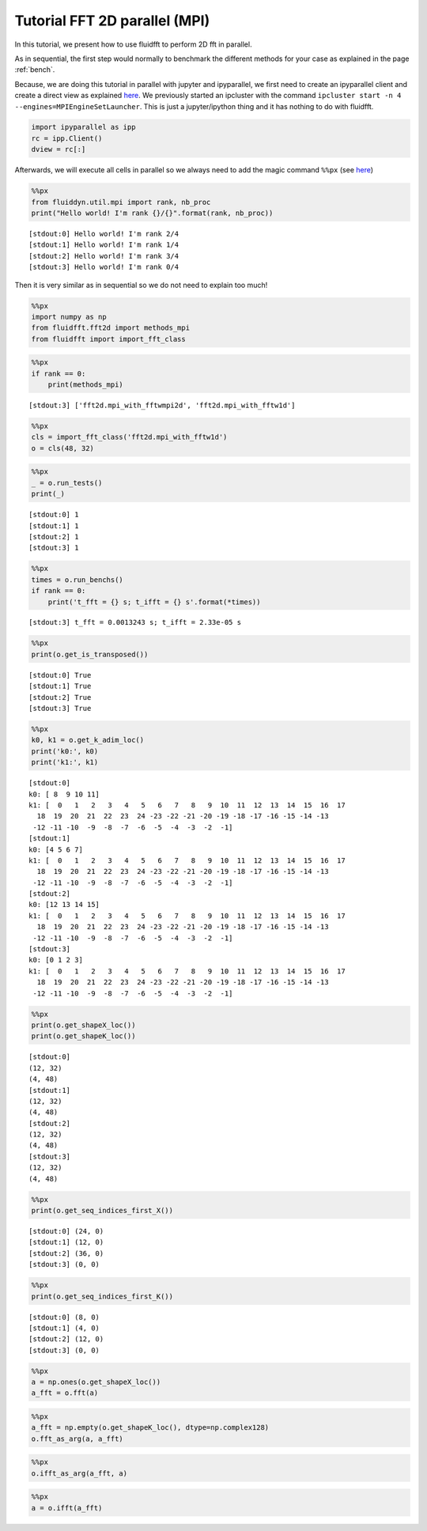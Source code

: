 
Tutorial FFT 2D parallel (MPI)
==============================

In this tutorial, we present how to use fluidfft to perform 2D fft in
parallel.

As in sequential, the first step would normally to benchmark the different methods for your case as explained in the page :ref:`bench`.

Because, we are doing this tutorial in parallel with jupyter and
ipyparallel, we first need to create an ipyparallel client and create a
direct view as explained `here <http://ipyparallel.readthedocs.io>`__.
We previously started an ipcluster with the command
``ipcluster start -n 4 --engines=MPIEngineSetLauncher``. This is just a
jupyter/ipython thing and it has nothing to do with fluidfft.

.. code:: ipython3

    import ipyparallel as ipp
    rc = ipp.Client()
    dview = rc[:]

Afterwards, we will execute all cells in parallel so we always need to
add the magic command ``%%px`` (see
`here <http://ipyparallel.readthedocs.io/en/latest/magics.html>`__)

.. code:: ipython3

    %%px
    from fluiddyn.util.mpi import rank, nb_proc
    print("Hello world! I'm rank {}/{}".format(rank, nb_proc))


.. parsed-literal::

    [stdout:0] Hello world! I'm rank 2/4
    [stdout:1] Hello world! I'm rank 1/4
    [stdout:2] Hello world! I'm rank 3/4
    [stdout:3] Hello world! I'm rank 0/4


Then it is very similar as in sequential so we do not need to explain
too much!

.. code:: ipython3

    %%px
    import numpy as np
    from fluidfft.fft2d import methods_mpi
    from fluidfft import import_fft_class

.. code:: ipython3

    %%px
    if rank == 0:
        print(methods_mpi)


.. parsed-literal::

    [stdout:3] ['fft2d.mpi_with_fftwmpi2d', 'fft2d.mpi_with_fftw1d']


.. code:: ipython3

    %%px
    cls = import_fft_class('fft2d.mpi_with_fftw1d')
    o = cls(48, 32)

.. code:: ipython3

    %%px
    _ = o.run_tests()
    print(_)


.. parsed-literal::

    [stdout:0] 1
    [stdout:1] 1
    [stdout:2] 1
    [stdout:3] 1


.. code:: ipython3

    %%px
    times = o.run_benchs()
    if rank == 0:
        print('t_fft = {} s; t_ifft = {} s'.format(*times))


.. parsed-literal::

    [stdout:3] t_fft = 0.0013243 s; t_ifft = 2.33e-05 s


.. code:: ipython3

    %%px 
    print(o.get_is_transposed())


.. parsed-literal::

    [stdout:0] True
    [stdout:1] True
    [stdout:2] True
    [stdout:3] True


.. code:: ipython3

    %%px 
    k0, k1 = o.get_k_adim_loc()
    print('k0:', k0)
    print('k1:', k1)


.. parsed-literal::

    [stdout:0] 
    k0: [ 8  9 10 11]
    k1: [  0   1   2   3   4   5   6   7   8   9  10  11  12  13  14  15  16  17
      18  19  20  21  22  23  24 -23 -22 -21 -20 -19 -18 -17 -16 -15 -14 -13
     -12 -11 -10  -9  -8  -7  -6  -5  -4  -3  -2  -1]
    [stdout:1] 
    k0: [4 5 6 7]
    k1: [  0   1   2   3   4   5   6   7   8   9  10  11  12  13  14  15  16  17
      18  19  20  21  22  23  24 -23 -22 -21 -20 -19 -18 -17 -16 -15 -14 -13
     -12 -11 -10  -9  -8  -7  -6  -5  -4  -3  -2  -1]
    [stdout:2] 
    k0: [12 13 14 15]
    k1: [  0   1   2   3   4   5   6   7   8   9  10  11  12  13  14  15  16  17
      18  19  20  21  22  23  24 -23 -22 -21 -20 -19 -18 -17 -16 -15 -14 -13
     -12 -11 -10  -9  -8  -7  -6  -5  -4  -3  -2  -1]
    [stdout:3] 
    k0: [0 1 2 3]
    k1: [  0   1   2   3   4   5   6   7   8   9  10  11  12  13  14  15  16  17
      18  19  20  21  22  23  24 -23 -22 -21 -20 -19 -18 -17 -16 -15 -14 -13
     -12 -11 -10  -9  -8  -7  -6  -5  -4  -3  -2  -1]


.. code:: ipython3

    %%px
    print(o.get_shapeX_loc())
    print(o.get_shapeK_loc())


.. parsed-literal::

    [stdout:0] 
    (12, 32)
    (4, 48)
    [stdout:1] 
    (12, 32)
    (4, 48)
    [stdout:2] 
    (12, 32)
    (4, 48)
    [stdout:3] 
    (12, 32)
    (4, 48)


.. code:: ipython3

    %%px
    print(o.get_seq_indices_first_X())


.. parsed-literal::

    [stdout:0] (24, 0)
    [stdout:1] (12, 0)
    [stdout:2] (36, 0)
    [stdout:3] (0, 0)


.. code:: ipython3

    %%px
    print(o.get_seq_indices_first_K())


.. parsed-literal::

    [stdout:0] (8, 0)
    [stdout:1] (4, 0)
    [stdout:2] (12, 0)
    [stdout:3] (0, 0)


.. code:: ipython3

    %%px
    a = np.ones(o.get_shapeX_loc())
    a_fft = o.fft(a)

.. code:: ipython3

    %%px
    a_fft = np.empty(o.get_shapeK_loc(), dtype=np.complex128)
    o.fft_as_arg(a, a_fft)

.. code:: ipython3

    %%px
    o.ifft_as_arg(a_fft, a)

.. code:: ipython3

    %%px
    a = o.ifft(a_fft)
